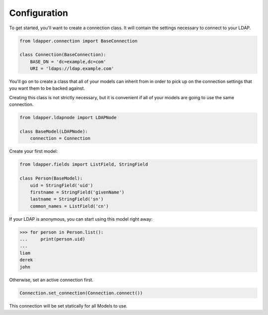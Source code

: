 Configuration
=============

To get started, you'll want to create a connection class.  It will contain the
settings necessary to connect to your LDAP.

.. code-block:: python

    from ldapper.connection import BaseConnection
   
    class Connection(BaseConnection):
        BASE_DN = 'dc=example,dc=com'
        URI = 'ldaps://ldap.example.com' 


You'll go on to create a class that all of your models can inherit from in
order to pick up on the connection settings that you want them to be backed
against.

Creating this class is not strictly necessary, but it is convenient if all of
your models are going to use the same connection.

.. code-block:: python

    from ldapper.ldapnode import LDAPNode

    class BaseModel(LDAPNode):
        connection = Connection


Create your first model:

.. code-block:: python

    from ldapper.fields import ListField, StringField

    class Person(BaseModel):
        uid = StringField('uid')
        firstname = StringField('givenName')
        lastname = StringField('sn')
        common_names = ListField('cn')


If your LDAP is anonymous, you can start using this model right away:

.. code-block:: python

    >>> for person in Person.list():
    ...     print(person.uid)
    ...
    liam
    derek
    john


Otherwise, set an active connection first.

.. code-block:: python

    Connection.set_connection(Connection.connect())

This connection will be set statically for all Models to use.
